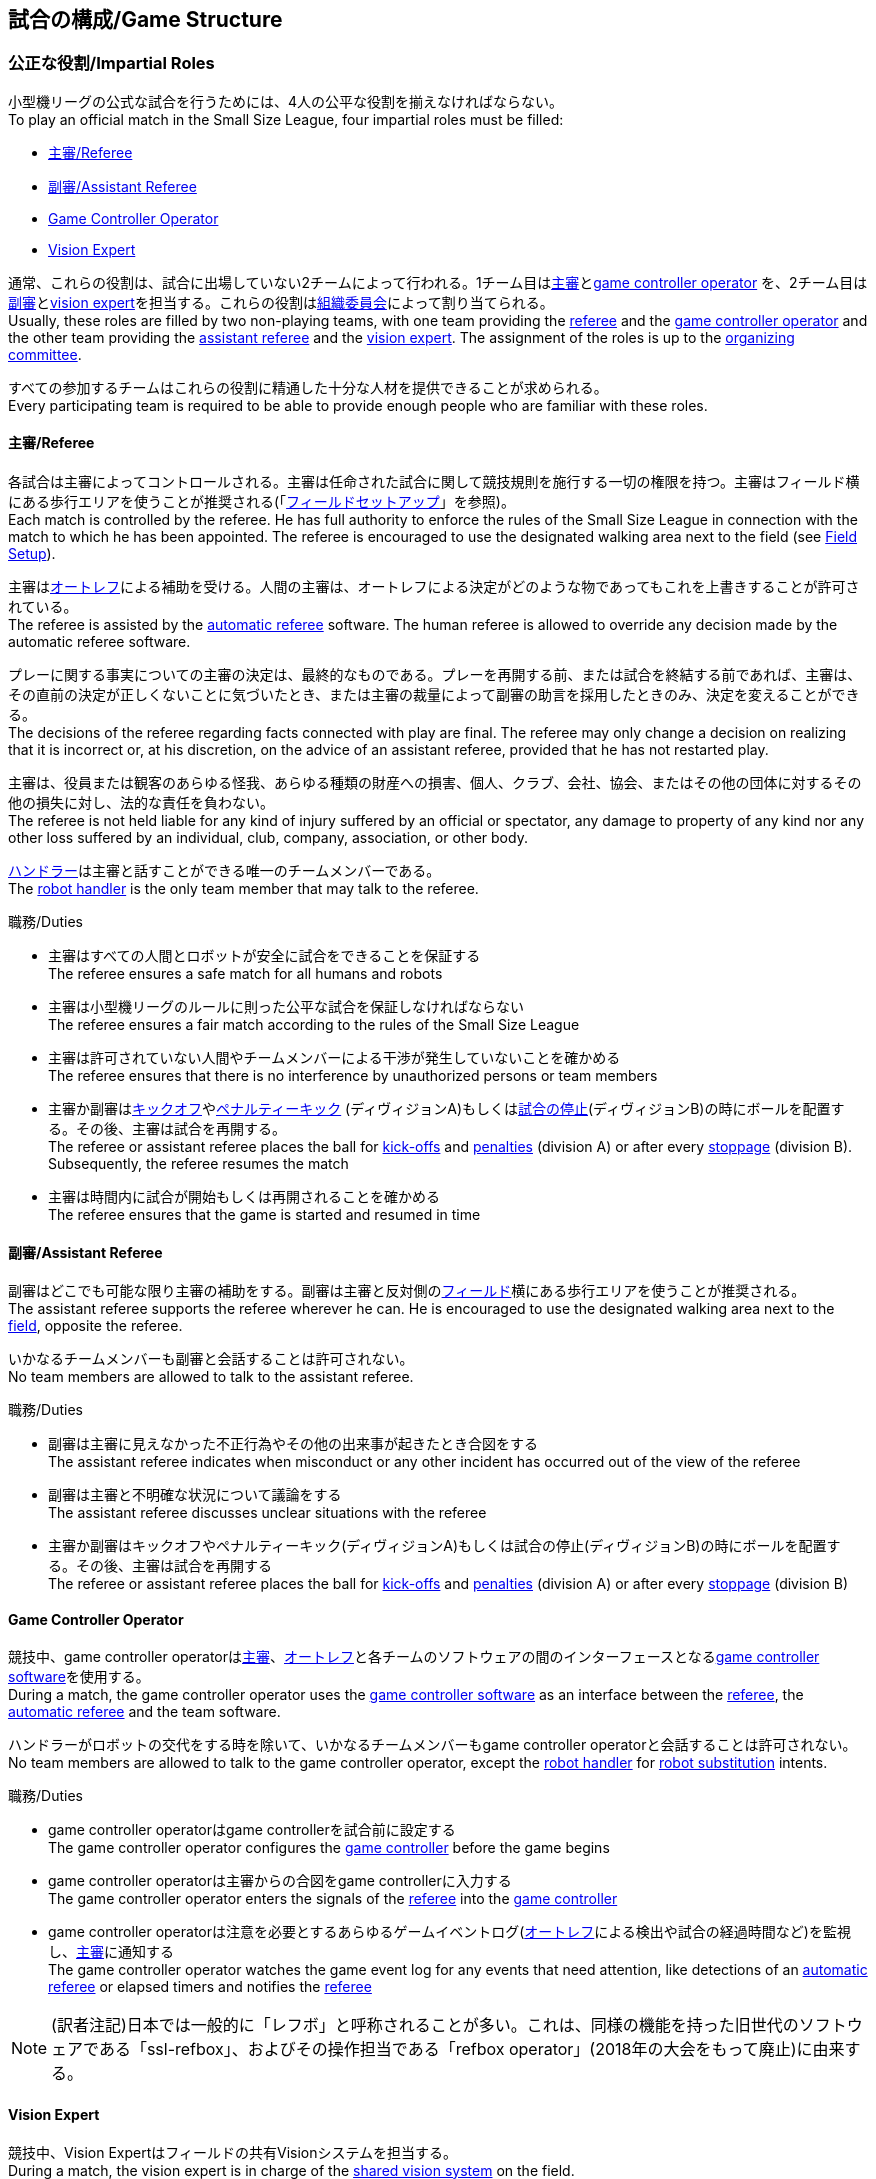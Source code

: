 == 試合の構成/Game Structure
=== 公正な役割/Impartial Roles
小型機リーグの公式な試合を行うためには、4人の公平な役割を揃えなければならない。 +
To play an official match in the Small Size League, four impartial roles must be filled:

* <<主審/Referee>>
* <<副審/Assistant Referee>>
* <<Game Controller Operator>>
* <<Vision Expert>>

通常、これらの役割は、試合に出場していない2チームによって行われる。1チーム目は<<主審/Referee, 主審>>と<<Game Controller Operator, game controller operator>> を、2チーム目は<<副審/Assistant Referee, 副審>>と<<Vision Expert, vision expert>>を担当する。これらの役割は<<組織委員会/Organizing Committee, 組織委員会>>によって割り当てられる。 +
Usually, these roles are filled by two non-playing teams, with one team providing the <<主審/Referee, referee>> and the <<Game Controller Operator, game controller operator>> and the other team providing the <<副審/Assistant Referee, assistant referee>> and the <<Vision Expert, vision expert>>. The assignment of the roles is up to the <<組織委員会/Organizing Committee, organizing committee>>.

すべての参加するチームはこれらの役割に精通した十分な人材を提供できることが求められる。 +
Every participating team is required to be able to provide enough people who are familiar with these roles.

==== 主審/Referee
各試合は主審によってコントロールされる。主審は任命された試合に関して競技規則を施行する一切の権限を持つ。主審はフィールド横にある歩行エリアを使うことが推奨される(「<<フィールドセットアップ/Field Setup,フィールドセットアップ>>」を参照)。 +
Each match is controlled by the referee. He has full authority to enforce the rules of the Small Size League in connection with the match to which he has been appointed. The referee is encouraged to use the designated walking area next to the field (see <<フィールドセットアップ/Field Setup, Field Setup>>).

主審は<<オートレフ/Automatic Referee, オートレフ>>による補助を受ける。人間の主審は、オートレフによる決定がどのような物であってもこれを上書きすることが許可されている。 +
The referee is assisted by the <<オートレフ/Automatic Referee, automatic referee>> software. The human referee is allowed to override any decision made by the automatic referee software.

プレーに関する事実についての主審の決定は、最終的なものである。プレーを再開する前、または試合を終結する前であれば、主審は、その直前の決定が正しくないことに気づいたとき、または主審の裁量によって副審の助言を採用したときのみ、決定を変えることができる。 +
The decisions of the referee regarding facts connected with play are final. The referee may only change a decision on realizing that it is incorrect or, at his discretion, on the
advice of an assistant referee, provided that he has not restarted play.

主審は、役員または観客のあらゆる怪我、あらゆる種類の財産への損害、個人、クラブ、会社、協会、またはその他の団体に対するその他の損失に対し、法的な責任を負わない。 +
The referee is not held liable for any kind of injury suffered by an official or spectator, any damage to property of any kind nor any other loss suffered by an individual, club, company, association, or other body.

<<ハンドラー/Robot Handler, ハンドラー>>は主審と話すことができる唯一のチームメンバーである。 +
The <<ハンドラー/Robot Handler, robot handler>> is the only team member that may talk to the referee.

.職務/Duties

* 主審はすべての人間とロボットが安全に試合をできることを保証する +
The referee ensures a safe match for all humans and robots
* 主審は小型機リーグのルールに則った公平な試合を保証しなければならない +
The referee ensures a fair match according to the rules of the Small Size League
* 主審は許可されていない人間やチームメンバーによる干渉が発生していないことを確かめる +
The referee ensures that there is no interference by unauthorized persons or team members
* 主審か副審は<<キックオフ/Kick-Off, キックオフ>>や<<ペナルティーキック/Penalty Kick, ペナルティーキック>> (ディヴィジョンA)もしくは<<試合の停止/Stopping The Game,試合の停止>>(ディヴィジョンB)の時にボールを配置する。その後、主審は試合を再開する。 +
The referee or assistant referee places the ball for <<キックオフ/Kick-Off, kick-offs>> and <<ペナルティーキック/Penalty Kick, penalties>> (division A) or after every <<試合の停止/Stopping The Game, stoppage>> (division B). Subsequently, the referee resumes the match
* 主審は時間内に試合が開始もしくは再開されることを確かめる +
The referee ensures that the game is started and resumed in time

==== 副審/Assistant Referee
副審はどこでも可能な限り主審の補助をする。副審は主審と反対側の<<フィールドセットアップ/Field Setup, フィールド>>横にある歩行エリアを使うことが推奨される。 +
The assistant referee supports the referee wherever he can. He is encouraged to use the designated walking area next to the <<フィールドセットアップ/Field Setup, field>>, opposite the referee.

いかなるチームメンバーも副審と会話することは許可されない。 +
No team members are allowed to talk to the assistant referee.

.職務/Duties

* 副審は主審に見えなかった不正行為やその他の出来事が起きたとき合図をする +
The assistant referee indicates when misconduct or any other incident has occurred out of the view of the referee
* 副審は主審と不明確な状況について議論をする +
The assistant referee discusses unclear situations with the referee
* 主審か副審はキックオフやペナルティーキック(ディヴィジョンA)もしくは試合の停止(ディヴィジョンB)の時にボールを配置する。その後、主審は試合を再開する +
The referee or assistant referee places the ball for <<キックオフ/Kick-Off, kick-offs>> and <<ペナルティーキック/Penalty Kick, penalties>> (division A) or after every <<試合の停止/Stopping The Game, stoppage>> (division B)


==== Game Controller Operator
競技中、game controller operatorは<<主審/Referee, 主審>>、<<オートレフ/Automatic Referee, オートレフ>>と各チームのソフトウェアの間のインターフェースとなる<<Game Controller, game controller software>>を使用する。 +
During a match, the game controller operator uses the <<Game Controller, game controller software>> as an interface between the <<主審/Referee, referee>>, the <<オートレフ/Automatic Referee, automatic referee>> and the team software.

ハンドラーがロボットの交代をする時を除いて、いかなるチームメンバーもgame controller operatorと会話することは許可されない。 +
No team members are allowed to talk to the game controller operator, except the <<ハンドラー/Robot Handler, robot handler>> for <<ロボットの交代/Robot Substitution, robot substitution>> intents.

.職務/Duties
* game controller operatorはgame controllerを試合前に設定する +
The game controller operator configures the <<Game Controller, game controller>> before the game begins
* game controller operatorは主審からの合図をgame controllerに入力する +
The game controller operator enters the signals of the <<主審/Referee, referee>> into the <<Game Controller, game controller>>
* game controller operatorは注意を必要とするあらゆるゲームイベントログ(<<オートレフ/Automatic Referee, オートレフ>>による検出や試合の経過時間など)を監視し、<<主審/Referee, 主審>>に通知する +
The game controller operator watches the game event log for any events that need attention, like detections of an <<オートレフ/Automatic Referee, automatic referee>> or elapsed timers and notifies the <<主審/Referee, referee>>

NOTE: (訳者注記)日本では一般的に「レフボ」と呼称されることが多い。これは、同様の機能を持った旧世代のソフトウェアである「ssl-refbox」、およびその操作担当である「refbox operator」(2018年の大会をもって廃止)に由来する。

==== Vision Expert
競技中、Vision Expertはフィールドの共有Visionシステムを担当する。 +
During a match, the vision expert is in charge of the <<Vision, shared vision system>> on the field.

Visionに大きな問題が発生した場合を除いて、チームメンバーは一般的にVision Expertに対して話しかけない事を推奨する。 +
Team members are generally advised not to talk to the vision expert, unless they experience major vision problems.

.職務/Duties

* Vision expartはVisionのハードウェアをチェックし、あらゆる種類のハードウェアの問題を<<技術委員会/Technical Committee, 技術委員会>>に報告する。 +
The vision expert checks the vision hardware and reports any kind of hardware problems to the <<技術委員会/Technical Committee, technical committee>>
* Vision expartは試合中に共有Visionシステムを監視し、あらゆる種類の問題を主審に即座に報告する。 +
The vision expert monitors the shared vision system during the match and reports any kind of problems to the referee instantly
* 主審が必要であると考えた場合には、Vision expartはVision systemを再キャリブレーションする。 +
The vision expert recalibrates the vision system if the referee deems it necessary

NOTE: (訳者注記)日本では一般的に「ビジョン」と呼称されることが多い。Visionソフトウェアそのものと混同される懸念があるが、Vision Expertが呼ばれるということはVisionソフトウェアに異常がある場合が大半であり、運用する上で支障があることはあまりない。

=== チーム固有の役割/Team-Specific Roles

==== ハンドラー/Robot Handler
試合開始前に、すべてのチームは1人のハンドラーを指定しなければならない。ハンドラーは試合中にチームを代表する。 +
Before the start of the match, every team has to designate one robot handler. The robot handler represents the team during the match.

.職務/Duties
* ハンドラーは<<競技の準備/Match Preparation, 競技の準備>>の補助を行う。 +
The robot handler helps <<競技の準備/Match Preparation, preparing the match>>.
* 必要であれば、ハンドラーは主審に<<タイムアウト/Timeouts, タイムアウト>>を要求する。 +
The robot handler asks the referee for <<タイムアウト/Timeouts, timeouts>> if necessary.
* ハンドラーは<<ロボットの交代/Robot Substitution, 試合中にロボットを交代することができる>>。 +
The robot handler can <<ロボットの交代/Robot Substitution, substitute a robot during game play>>.
* ハンドラーは次のStop Game時にロボットを交代する許可を主審に要求し、主審が許可した場合は<<ロボットの交代/Robot Substitution,ロボットを交代する>>。 +
The robot handler asks the referee for the permission to substitute a robot in the next stoppage and, if the referee agrees, <<ロボットの交代/Robot Substitution, substitutes the robot>>.
* ハンドラーはチームの懸念事項を表明する(例えばネットワークやビジョンの問題)。 +
The robot handler voices concerns of the team (for example network issues or vision problems).

=== 競技の準備/Match Preparation
競技で役割のあるすべての人間(「<<公正な役割/Impartial Roles, 公平な役割>>」もしくは「<<チーム固有の役割/Team-Specific Roles, チーム固有の役割>>」を参照)は、主審が次の準備を可能にするために、少なくとも試合開始の10分前には準備できていなければならない: +
All people that fill a role in the match (<<公正な役割/Impartial Roles, impartial>> or <<チーム固有の役割/Team-Specific Roles, team-specific>>) have to be ready at least 10 minutes before the start of the match to allow the referee to make the following preparations:

==== 試合結果シート/Game Result Sheet
<<主審/Referee, 主審>>は<<組織委員会/Organizing Committee, 組織委員会>>から試合結果シートを受け取る。試合後に、主審は最終結果を記入し、必要な署名を集めてシートを<<組織委員会/Organizing Committee, 組織委員会>>に提出する。 +
The <<主審/Referee, referee>> obtains a game result sheet from the <<組織委員会/Organizing Committee, organizing committee>>. After the game, the referee fills in the final score, collects the required signatures and submits the sheet to the <<組織委員会/Organizing Committee, organizing committee>>.

NOTE: 試合結果シートを受け取っている間、主審は<<ボール/Ball, 公式球>>と(もし提供されるのであれば)ホイッスルやレッドカードイエローカードなどの審判向けの機器も使用できる。 +
While obtaining the game result sheet, the referee can also take an official <<ボール/Ball, ball>> and referee equipment such as a whistle or red and yellow cards (if provided).

==== ネットワークのテスト/Testing The Network
<<主審/Referee, 主審>>は両方のチームがVisionデータとレフェリーコマンドを受信できるか確認する。 +
The <<主審/Referee, referee>> ensures that both teams receive vision data and referee commands.

==== チームカラーの選択/Choosing Team Colors
<<主審/Referee, 主審>>は両チームの<<ハンドラー/Robot Handler, ハンドラー>>に希望するチームカラー(青か黄色のどちらか)を確認する。両チームが色の割り当てに同意するのであれば、その試合を通してその色が使用される。 +
The <<主審/Referee, referee>> asks the <<ハンドラー/Robot Handler, robot handlers>> of the teams about their preferred team color (either blue or yellow). If the teams agree on a color assignment, the colors will be used for the entire match.

しかし、両チームが同じ色を希望した場合は、主審は色を任意に割り当てる。この場合、両チームは前半戦と可能であればオーバータイムの前半戦の後に色を入れ替える。 +
However, if both teams prefer the same color, the referee assigns the colors by chance. In this case, the teams switch the colors after the first half of the match as well as after the first half of the overtime if applicable.

==== 陣地とキックオフの選択/Choosing Side And Kick-Off
<<主審/Referee, 主審>>は両チームの<<ハンドラー/Robot Handler, ハンドラー>>と一緒にコイントスを行う。コイントスの勝者が前半戦で攻めるゴールを選ぶ。もう一方のチームが前半戦開始時の<<キックオフ/Kick-Off, キックオフ>>を行う。 +
The <<主審/Referee, referee>> tosses a coin with both <<ハンドラー/Robot Handler, robot handlers>>. The winning team chooses the goal it will attack in the first half of the match. The other team takes the <<キックオフ/Kick-Off, kick-off>> to start the match.

==== ゴールキーパーのIDの選択/Choosing Keeper Id
<<主審/Referee, 主審>>は両チームの<<ハンドラー/Robot Handler, ハンドラー>>にどのロボットをキーパーとして使用するつもりなのか確認し、<<Game Controller Operator, game controller operator>>に情報を連絡する。 +
The <<主審/Referee, referee>> asks both <<ハンドラー/Robot Handler, robot handlers>> which robot they will use as the keeper and forwards this information to the <<Game Controller Operator, game controller operator>>.

キーパーのIDは、<<インプレイとアウトオブプレイ/Ball In And Out Of Play, アウトオブプレイ中>>もしくはボールがフィールドの相手側ハーフにあれば、以下の方法でいつでも変更できる: +
The keeper id can be changed anytime during the game if the ball is either <<インプレイとアウトオブプレイ/Ball In And Out Of Play, out of play>> or in the opponent's field half by:

. <<Game Controller, Game controller>>のネットワークインターフェースを利用する +
Using the <<Game Controller, game controller>> network interface
. <<Game Controller Operator, game controller operator>>に、<<Game Controller, game controller>>で設定されているキーパーのIDを変更するよう依頼する。<<Game Controller Operator, Game controller operator>>は、ボールが適切な位置に来るまでキーパーのIDを変更してはならない。 +
Asking the <<Game Controller Operator, game controller operator>> to change it in the <<Game Controller, game controller>>. The <<Game Controller Operator, game controller operator>> must not change the keeper id until the ball is at a valid position.

NOTE: チームは、要件を満たした時にのみ変更を要請する必要がある。<<Game Controller Operator, Game controller operator>>はルールを尊守する必要がある。 +
Teams should only ask for a change once the requirements are met. The <<Game Controller Operator, game controller operator>> is responsible for complying to the rules.

NOTE: もしチームがキーパーを使用したくない場合、フィールド上に存在しないロボットのIDを選択すること。 +
If a team does not want to use a keeper, it may select the id of a robot that is not on the field.

=== ゲームステージ/Game Stages
==== 概要/Overview
小型機リーグの公式戦は以下に示すステージによって構成される。 +
An official match of the Small Size League consists of the following stages:

|===
| Game Stage | 期間/Duration

| 前半戦 +
First Half
| 300秒の競技時間 +
300 seconds of playing time
| ハーフタイム +
Half-Time Break
| 300秒の休憩 +
300 seconds pause
| 後半戦 +
Second Half
| 300秒の競技時間 +
300 seconds of playing time
|===

試合が勝ち抜き方式(引き分けが有効な結果とされない状態)かつ規定の試合時間経過後に同点の場合、競技は延長戦に進み次のゲームステージが追加される： +
If the match is an elimination match (draw is not a possible outcome) and the score is even after the regular game time, the match goes into overtime and the following game stages are added:

|===
| ゲームステージ / Game Stage | 期間 / Duration

| 延長戦前の休憩 +
Pre-Overtime Break
| 300秒の休憩 +
300 seconds of pause

| 延長前半戦 +
Overtime First Half
| 150秒の競技時間 +
150 seconds of playing time

| 延長戦ハーフタイム +
Overtime Half-Time Break
| 120秒の休憩 +
120 seconds of pause

| 延長後半戦 +
Overtime Second Half
| 競技時間は150秒 +
150 seconds of playing time

|===

延長戦終了時点で同点の場合、以下のステージを追加する: +
If the score is even after overtime has been played, the following stages are added:

|===
| ゲームステージ / Game Stage | 期間 / Duration

| シュートアウトの準備 +
Pre-Shoot-Out Break
| 120秒の休憩 +
120 seconds of pause

| <<シュートアウト/Shoot-Out, シュートアウト>> +
<<シュートアウト/Shoot-Out, Shoot-Out>>
| 無制限 +
unlimited

|===

競技のタイマーは両チームとも<<ボールの操作/Ball Manipulation,ボールを操作する>>ことが許されない場合に一時停止される。これには<<停止/Stop, ストップゲーム>>、<<ハルト/Halt, ハルト>>、<<キックオフ/Kick-Off, キックオフ>>と<<ペナルティーキック/Penalty Kick,ペナルティーキック>>の準備時間が含まれる。さらに<<ボール配置/Ball Placement, ボール配置中>>もタイマーは一時停止される。 +
The match timer is paused whenever no team is allowed to <<ボールの操作/Ball Manipulation, manipulate the ball>>. This includes <<停止/Stop, stop>>, <<ハルト/Halt, halt>> and the preparation states of <<キックオフ/Kick-Off, kick-off>> and <<ペナルティーキック/Penalty Kick, penalty kick>>. Additionally, it is paused during <<ボール配置/Ball Placement, ball placement>>.

NOTE: この結果、試合に必要な時間は競技時間よりもはるかに長くなる。 +
As a result, the time needed for a match is much greater than the playing time.

==== タイムアウト/Timeouts
タイムアウトを取りたい時、<<ハンドラー/Robot Handler, ハンドラー>>は主審に確認をとらなければならない。タイムアウトは<<概要/Overview, 休憩>>のように扱われ、両チームとも自らのソフトウェアとハードウェアの修正を行うことが許可されている(「<<自律性/Autonomy, 自律性>>」を参照)。 +
The <<ハンドラー/Robot Handler, robot handler>> has to ask the referee for a timeout. Timeouts are handled like <<概要/Overview, breaks>>, meaning that both teams are allowed to make modifications to their software and hardware (see <<自律性/Autonomy,Autonomy>>).

どちらのチームも競技開始から4回までのタイムアウトが割り当てられている。すべてのタイムアウトの合計は300秒まで許されている。タイムアウトはstop game中のみ取得することができる。時間は<<Game Controller Operator, game controller operator>>によって監視と記録がされている。 +
Each team is allocated 4 timeouts at the beginning of the match. A total of 300 seconds is allowed for all timeouts. Timeouts may only be taken during a game
stoppage. The time is monitored and recorded by the <<Game Controller Operator, game controller operator>>.

NOTE: 例えば、1チームが60秒間のタイムアウトを3回取得していたら、残りはあと120秒間で1回のタイムアウトしか取得できない。 +
For example, a team may take 3 timeouts of 60 seconds duration and thereafter have only one timeout of up to 120 seconds duration.

延長戦の間は、両チームとも合計150秒間で2回のタイムアウトを取得できる。レギュラーゲームで使われなかったタイムアウトの回数と時間は加算されない。 +
During overtime, both teams can use 2 timeouts with a total time of 150 seconds. The number of timeouts and the time not used in regular game are not added.

<<シュートアウト/Shoot-Out, シュートアウト>>の間はタイムアウトを取得できない。 +
No timeouts are possible in the <<シュートアウト/Shoot-Out, shoot-out>> stage.

==== 10点先取による早期終了/Early Termination At A Score Of 10
片方のチームが10回シュートを決めた場合、試合は自動的に終了し、現在のゲームステージに関係なく、より多くゴールをしたチームが勝者と宣言される。 +
When a team manages to shoot 10 goals, the match is automatically terminated and the team with more goals is declared the winner, regardless of the current game stage.
